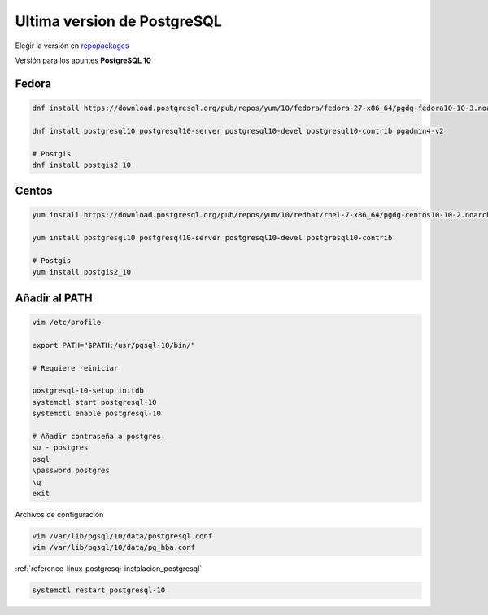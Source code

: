 .. _reference-linux-postgresql-postgres_last_version_centos7:

############################
Ultima version de PostgreSQL
############################

Elegir la versión en `repopackages`_

.. _repopackages: https://yum.postgresql.org/repopackages.php

Versión para los apuntes **PostgreSQL 10**

Fedora
======

.. code-block:: bash

    dnf install https://download.postgresql.org/pub/repos/yum/10/fedora/fedora-27-x86_64/pgdg-fedora10-10-3.noarch.rpm

    dnf install postgresql10 postgresql10-server postgresql10-devel postgresql10-contrib pgadmin4-v2

    # Postgis
    dnf install postgis2_10

Centos
======

.. code-block:: bash

    yum install https://download.postgresql.org/pub/repos/yum/10/redhat/rhel-7-x86_64/pgdg-centos10-10-2.noarch.rpm

    yum install postgresql10 postgresql10-server postgresql10-devel postgresql10-contrib

    # Postgis
    yum install postgis2_10

Añadir al PATH
==============

.. code-block:: bash

    vim /etc/profile

    export PATH="$PATH:/usr/pgsql-10/bin/"

    # Requiere reiniciar

    postgresql-10-setup initdb
    systemctl start postgresql-10
    systemctl enable postgresql-10

    # Añadir contraseña a postgres.
    su - postgres
    psql
    \password postgres
    \q
    exit

Archivos de configuración

.. code-block:: bash

    vim /var/lib/pgsql/10/data/postgresql.conf
    vim /var/lib/pgsql/10/data/pg_hba.conf

:ref:`reference-linux-postgresql-instalacion_postgresql`

.. code-block:: bash

    systemctl restart postgresql-10
